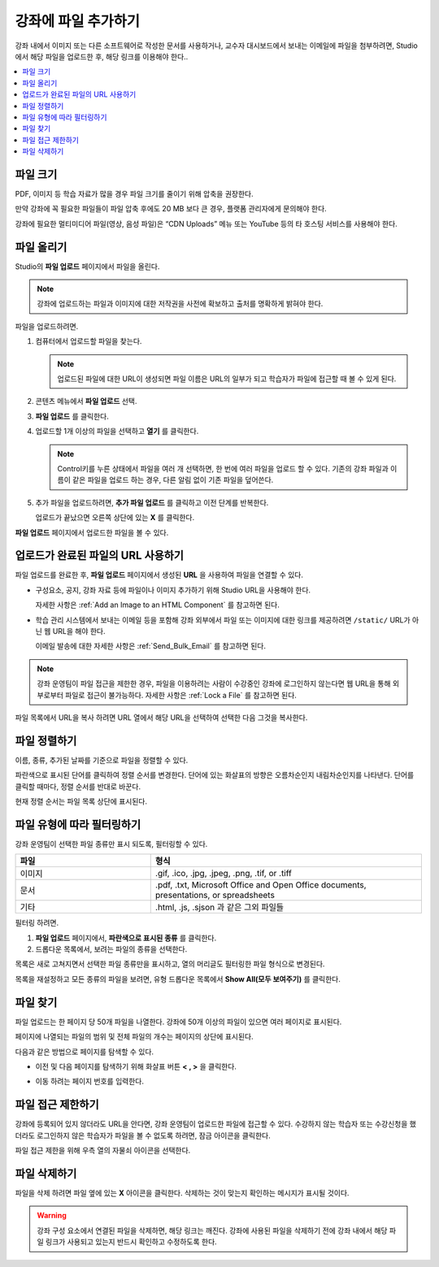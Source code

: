 .. _Add Files to a Course:

###########################
강좌에 파일 추가하기
###########################

강좌 내에서 이미지 또는 다른 소프트웨어로 작성한 문서를 사용하거나, 교수자 대시보드에서 보내는 이메일에 파일을 첨부하려면, Studio에서 해당 파일을 업로드한 후, 해당 링크를 이용해야 한다..

.. contents::
  :local:
  :depth: 1

.. _File Size:

*******************
파일 크기
*******************

PDF, 이미지 등 학습 자료가 많을 경우 파일 크기를 줄이기 위해 압축을 권장한다.

만약 강좌에 꼭 필요한 파일들이 파일 압축 후에도 20 MB 보다 큰 경우, 플랫폼 관리자에게 문의해야 한다.

강좌에 필요한 멀티미디어 파일(영상, 음성 파일)은 “CDN Uploads” 메뉴 또는 YouTube 등의 타 호스팅 서비스를 사용해야 한다.

.. _Upload a File:

*******************
파일 올리기
*******************

Studio의 **파일 업로드** 페이지에서 파일을 올린다.

.. note::
 강좌에 업로드하는 파일과 이미지에 대한 저작권을 사전에 확보하고 출처를 명확하게 밝혀야 한다.

파일을 업로드하려면.

#. 컴퓨터에서 업로드할 파일을 찾는다.

   .. note::
    업로드된 파일에 대한 URL이 생성되면 파일 이름은 URL의 일부가 되고 학습자가 파일에 접근할 때 볼 수 있게 된다.

#. 콘텐츠 메뉴에서 **파일 업로드** 선택.

#. **파일 업로드** 를 클릭한다.

#. 업로드할 1개 이상의 파일을 선택하고 **열기** 를 클릭한다.

   .. note::
      Control키를 누른 상태에서 파일을 여러 개 선택하면, 한 번에 여러 파일을 업로드 할 수 있다. 기존의 강좌 파일과 이름이 같은 파일을 업로드 하는 경우, 다른 알림 없이 기존 파일을 덮어쓴다.

#. 추가 파일을 업로드하려면, **추가 파일 업로드** 를 클릭하고 이전 단계를 반복한다.

   업로드가 끝났으면 오른쪽 상단에 있는 **X** 를 클릭한다.

**파일 업로드** 페이지에서 업로드한 파일을 볼 수 있다.

.. _File URLs:

********************************************
업로드가 완료된 파일의 URL 사용하기
********************************************

파일 업로드를 완료한 후, **파일 업로드** 페이지에서 생성된 **URL** 을 사용하여 파일을 연결할 수 있다.

* 구성요소, 공지, 강좌 자료 등에 파일이나 이미지 추가하기 위해 Studio URL을 사용해야 한다.

  자세한 사항은  :ref:`Add an Image to an HTML Component` 를 참고하면 된다.

* 학습 관리 시스템에서 보내는 이메일 등을 포함해 강좌 외부에서 파일 또는 이미지에 대한 링크를 제공하려면 ``/static/`` URL가 아닌 웹 URL을 해야 한다.

  이메일 발송에 대한 자세한 사항은 :ref:`Send_Bulk_Email` 를 참고하면 된다.

.. note::
  강좌 운영팀이 파일 접근을 제한한 경우, 파일을 이용하려는 사람이 수강중인 강좌에 로그인하지 않는다면 웹 URL을 통해 외부로부터 파일로 접근이 불가능하다. 자세한 사항은  :ref:`Lock a File` 를 참고하면 된다.

파일 목록에서 URL을 복사 하려면 URL 열에서 해당 URL을 선택하여 선택한 다음 그것을 복사한다.

.. _Sort Files:

*********************
파일 정렬하기
*********************

이름, 종류, 추가된 날짜를 기준으로 파일을 정렬할 수 있다. 

파란색으로 표시된 단어를 클릭하여 정렬 순서를 변경한다. 단어에 있는 화살표의 방향은 오름차순인지 내림차순인지를 나타낸다. 단어를 클릭할 때마다, 정렬 순서를 반대로 바꾼다.

현재 정렬 순서는 파일 목록 상단에 표시된다.

.. _Filter Files:

*********************
파일 유형에 따라 필터링하기
*********************

강좌 운영팀이 선택한 파일 종류만 표시 되도록, 필터링할 수 있다.

.. list-table::
   :widths: 10 20

   * - **파일**
     - **형식**
   * - 이미지
     - .gif, .ico, .jpg, .jpeg, .png, .tif, or .tiff
   * - 문서
     - .pdf, .txt, Microsoft Office and Open Office documents, presentations,
       or spreadsheets
   * - 기타
     -  .html, .js, .sjson 과 같은 그외 파일들

필터링 하려면.

#. **파일 업로드** 페이지에서, **파란색으로 표시된 종류** 를 클릭한다.

#. 드롭다운 목록에서, 보려는 파일의 종류을 선택한다.

목록은 새로 고쳐지면서 선택한 파일 종류만을 표시하고, 열의 머리글도 필터링한 파일 형식으로 변경된다.

목록을 재설정하고 모든 종류의 파일을 보려면, 유형 드롭다운 목록에서 **Show All(모두 보여주기)** 를 클릭한다.

.. _Find Files:

*******************
파일 찾기
*******************

파일 업로드는 한 페이지 당 50개 파일을 나열한다. 강좌에 50개 이상의 파일이 있으면 여러 페이지로 표시된다.

페이지에 나열되는 파일의 범위 및 전체 파일의 개수는 페이지의 상단에 표시된다.

다음과 같은 방법으로 페이지를 탐색할 수 있다.

* 이전 및 다음 페이지를 탐색하기 위해 화살표 버튼 **< , >** 을 클릭한다.

* 이동 하려는 페이지 번호를 입력한다.

  .. image:: ../../../shared/images/file_pagination.png
   :width: 250
   :alt: Page navigation controls on the Files & Uploads page.

.. _Lock a File:

*******************
파일 접근 제한하기
*******************

강좌에 등록되어 있지 않더라도 URL을 안다면, 강좌 운영팀이 업로드한 파일에 접근할 수 있다. 수강하지 않는 학습자 또는 수강신청을 했더라도 로그인하지 않은 학습자가 파일을 볼 수 없도록 하려면, 잠금 아이콘을 클릭한다.

파일 접근 제한을 위해 우측 열의 자물쇠 아이콘을 선택한다.

.. _Delete a File:

*******************
파일 삭제하기
*******************

파일을 삭제 하려면 파일 옆에 있는 **X** 아이콘을 클릭한다. 삭제하는 것이 맞는지 확인하는 메시지가 표시될 것이다.

.. warning::
  강좌 구성 요소에서 연결된 파일을 삭제하면, 해당 링크는 깨진다. 강좌에 사용된 파일을 삭제하기 전에 강좌 내에서 해당 파일 링크가 사용되고 있는지 반드시 확인하고 수정하도록 한다.
